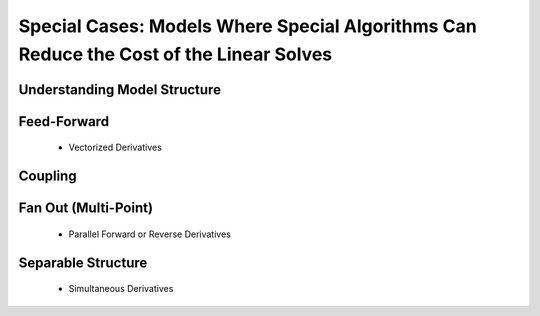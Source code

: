 *****************************************************************************************
Special Cases: Models Where Special Algorithms Can Reduce the Cost of the Linear Solves
*****************************************************************************************


Understanding Model Structure
--------------------------------

Feed-Forward
-----------------------------------
    - Vectorized Derivatives 

Coupling
----------------------------------



Fan Out (Multi-Point)
-----------------------------------
    - Parallel Forward or Reverse Derivatives

Separable Structure 
------------------------------------
    - Simultaneous Derivatives 
